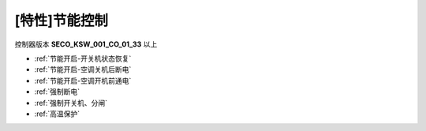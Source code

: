 [特性]节能控制
++++++++++++++++++

控制器版本 \ **SECO_KSW_001_CO_01_33**\  以上

* :ref:`节能开启-开关机状态恢复`\
* :ref:`节能开启-空调关机后断电`\
* :ref:`节能开启-空调开机前通电`\ 
* :ref:`强制断电`\
* :ref:`强制开关机、分闸`\
* :ref:`高温保护`\
